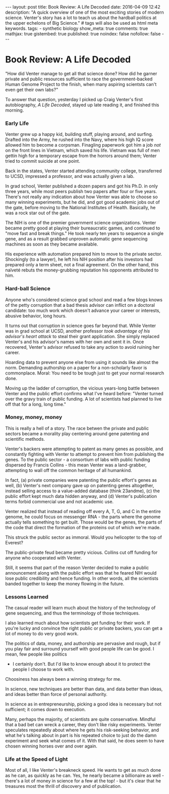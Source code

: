 #+BEGIN_HTML
---
layout: post
title: Book Review: A Life Decoded
date: 2016-04-09 12:42
description: "A quick overview of one of the most exciting stories of modern science. Venter's story has a lot to teach us about the hardball politics at the upper echelons of Big Science."
# tags will also be used as html meta keywords.
tags:
  - synthetic biology

show_meta: true
comments: true
mathjax: true
gistembed: true
published: true
noindex: false
nofollow: false
---
#+END_HTML

* Book Review: A Life Decoded
"How did Venter manage to get all that science done? How did he garner private and public
resources sufficient to race the government-backed Human Genome Project to the finish,
when many aspiring scientsts can't even get their own labs?"

To answer that question, yesterday I picked up Craig Venter's first autobiography, /A Life Decoded/,
stayed up late reading it, and finished this morning.

*** Early Life
Venter grew up a happy kid, building stuff, playing around, and surfing.
Drafted into the Army, he rushed into the Navy, where his high IQ score allowed him 
to become a corpsman. Finagling paperwork got him a job /not/ on the front lines in Vietnam,
which saved his life. Vietnam was full of men gettin high for a temporary escape from
the horrors around them; Venter tried to commit suicide at one point.

Back in the states, Venter started attending community college, transferred to UCSD,
impressed a professor, and was actually given a lab. 

In grad school, Venter published a dozen papers and got his Ph.D. in only three years,
while most peers publish two papers after four or five years. There's not really any indication about how
Venter was able to choose so many winning experiments, but he did, and got good academic jobs out of the gate,
before moving to the National Institutes of Health. Basically, he was a rock star out of the gate.

The NIH is one of the premier government science organizations. Venter became pretty good at playing their bureaucratic games,
and continued to "move fast and break things." He took nearly ten years to sequence a single gene,
and as a result grabbed unproven automatic gene sequencing machines as soon as they became available.

His experience with automation prepared him to move to the private sector. Shockingly (to a lawyer), he
left his NIH position after his investors had prepared only a term sheet, not a final agreement.
On the other hand, this naïveté rebuts the money-grubbing reputation his opponents attributed to him.

*** Hard-ball Science
Anyone who's considered science grad school and read a few blogs knows of the petty corruption that a
bad thesis advisor can inflict on a doctoral candidate: too much work which doesn't advance your career
or interests, abusive behavior, long hours.

It turns out that corruption in science goes far beyond that. While Venter was in grad school at UCSD,
another professor /took advantage of his advisor's heart attack/ to steal their grant application.
She simply replaced Venter's and his advisor's names with her own and sent it in.
Once recovered, Venter's advisor refused to take any action to avoid ruining her career.

Hoarding data to prevent anyone else from using it sounds like almost the norm.
Demanding authorship on a paper for a non-scholarly favor is commonplace.
Moral: You need to be tough just to get your normal research done.

Moving up the ladder of corruption, the vicious years-long battle between Venter and the public effort
confirms what I've heard before: "Venter turned over the gravy train of public funding. A lot of scientists
had planned to live off that for a long, long time."

*** Money, money, money
This is really a hell of a story. The race betwen the private and public sectors
became a morality play centering around gene patenting and scientific methods.

Venter's backers were attempting to patent as many genes as possible,
and constantly fighting with Venter to attempt to prevent him from publishing the genes.
To the public sector - a consortium of labs with public funding dispersed by Francis Collins -
this mean Venter was a land-grabber, attempting to wall off the common heritage of all humankind.

In fact, (a) private companies were patenting the public effort's genes as well,
(b) Venter's next company gave up on patenting genes altogether, instead selling
access to a value-added database (think 23andme), (c) the public effort kept much data hidden anyway,
and (d) Venter's publication terms forbid commercial use and not academic use.

Venter realized that instead of reading off every A, T, G, and C in the entire genome,
he could focus on messenger RNA - the parts where the genome actually tells something
to get built. Those would be the genes, the parts of the code that direct the formation
of the proteins out of which we're made.

This struck the public sector as immoral. Would you helicopter to the top of Everest?

The public-private feud became pretty vicious. Collins cut off funding for anyone
who cooperated with Venter.

Still, it seems that part of the reason Venter decided to make a public announcement
along with the public effort was that he feared NIH would lose public credibility and hence funding.
In other words, all the scientists banded together to keep the money flowing in the future.

*** Lessons Learned
The casual reader will learn much about the history of the technology of gene sequencing,
and thus the terminology of those techniques.

I also learned much about how scientists get funding for their work. If you're lucky and convince the right public
or private backers, you can get a lot of money to do very good work.

The politics of data, money, and authorship are pervasive and rough, but if you play fair
and surround yourself with good people life can be good. I mean, few people like politics
- I certainly don't. But I'd like to know enough about it to protect the people I choose to work with.
Choosiness has always been a winning strategy for me.

In science, new techniques are better than data, and data better than ideas, and ideas better than force of personal authority.

In science as in entrepreneurship, picking a good idea is necessary but not sufficient; it comes down to execution.

Many, perhaps the majority, of scientists are quite conservative. Mindful that a bad bet can wreck a career, they don't
like risky experiments. Venter speculates repeatedly about where he gets his risk-seeking behavior,
and what he's talking about in part is his repeated choice to just do the damn experiment and seek what comes of it.
With that said, he does seem to have chosen winning horses over and over again.

*** Life at the Speed of Light
Most of all, I like Venter's breakneck speed. He wants to get as much done as he can, as quickly as he can.
Yes, he nearly became a billionaire as well - there's a lot of money in science for a few at the top! - but
it's clear that he treasures most the thrill of discovery and of publication.


